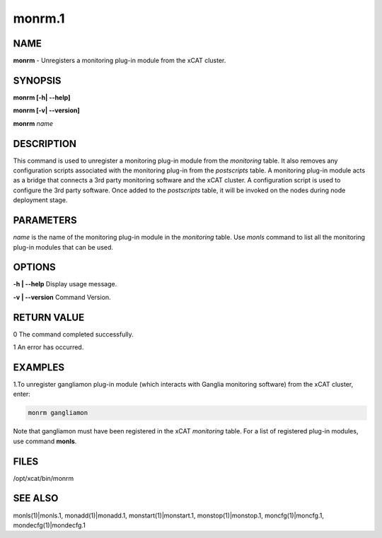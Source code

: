 
#######
monrm.1
#######

.. highlight:: perl


****
NAME
****


\ **monrm**\  -  Unregisters a monitoring plug-in module from the xCAT cluster.


********
SYNOPSIS
********


\ **monrm [-h| -**\ **-help]**\

\ **monrm [-v| -**\ **-version]**\

\ **monrm**\  \ *name*\


***********
DESCRIPTION
***********


This command is used to unregister a monitoring plug-in module from the \ *monitoring*\  table. It also removes any configuration scripts associated with the monitoring plug-in from the \ *postscripts*\  table.  A monitoring plug-in module acts as a bridge that connects a 3rd party monitoring software and the xCAT cluster. A configuration script is used to configure the 3rd party software. Once added to the \ *postscripts*\  table, it will be invoked on the nodes during node deployment stage.


**********
PARAMETERS
**********


\ *name*\  is the name of the monitoring plug-in module in the \ *monitoring*\  table.  Use \ *monls*\  command to list all the monitoring plug-in modules that can be used.


*******
OPTIONS
*******


\ **-h | -**\ **-help**\           Display usage message.

\ **-v | -**\ **-version**\        Command Version.


************
RETURN VALUE
************


0 The command completed successfully.

1 An error has occurred.


********
EXAMPLES
********


1.To unregister gangliamon plug-in module (which interacts with Ganglia monitoring software) from the xCAT cluster, enter:


.. code-block:: perl

   monrm gangliamon


Note that gangliamon must have been registered in the xCAT \ *monitoring*\  table. For a list of registered plug-in modules, use command \ **monls**\ .


*****
FILES
*****


/opt/xcat/bin/monrm


********
SEE ALSO
********


monls(1)|monls.1, monadd(1)|monadd.1, monstart(1)|monstart.1, monstop(1)|monstop.1, moncfg(1)|moncfg.1, mondecfg(1)|mondecfg.1

